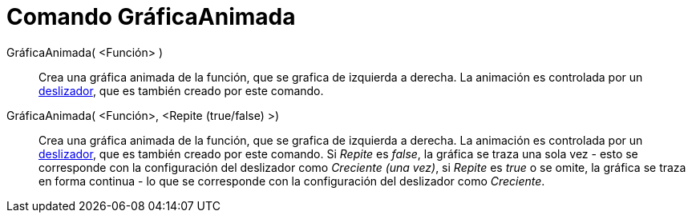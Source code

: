 = Comando GráficaAnimada
:page-en: commands/SlowPlot_Command
ifdef::env-github[:imagesdir: /es/modules/ROOT/assets/images]

GráficaAnimada( <Función> )::
  Crea una gráfica animada de la función, que se grafica de izquierda a derecha. La animación es controlada por un
  xref:/tools/Deslizador.adoc[deslizador], que es también creado por este comando.

GráficaAnimada( <Función>, <Repite (true/false) >)::
  Crea una gráfica animada de la función, que se grafica de izquierda a derecha. La animación es controlada por un
  xref:/tools/Deslizador.adoc[deslizador], que es también creado por este comando. Si _Repite_ es _false_, la gráfica se
  traza una sola vez - esto se corresponde con la configuración del deslizador como _Creciente (una vez)_, si _Repite_
  es _true_ o se omite, la gráfica se traza en forma continua - lo que se corresponde con la configuración del
  deslizador como _Creciente_.
